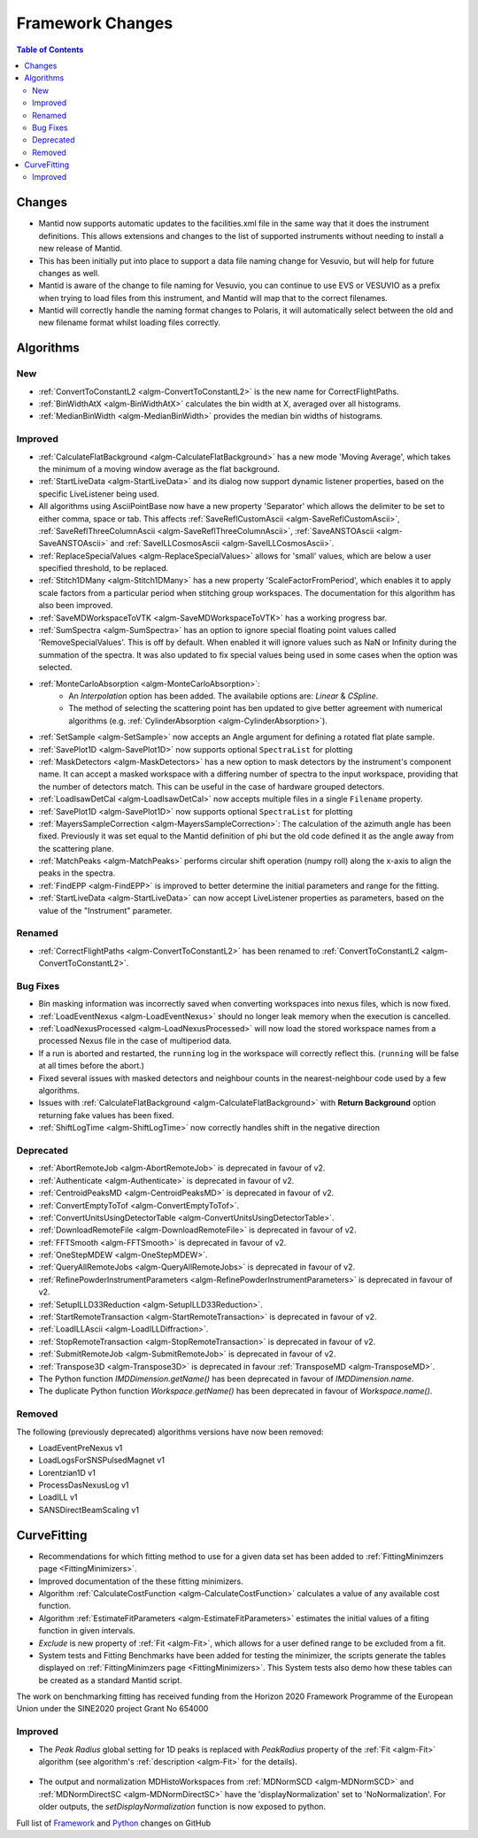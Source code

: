 =================
Framework Changes
=================

.. contents:: Table of Contents
   :local:

Changes
-------

- Mantid now supports automatic updates to the facilities.xml file in the same way that it does the instrument definitions.  This allows extensions and changes to the list of supported instruments without needing to install a new release of Mantid.
- This has been initially put into place to support a data file naming change for Vesuvio, but will help for future changes as well.
- Mantid is aware of the change to file naming for Vesuvio, you can continue to use EVS or VESUVIO as a prefix when trying to load files from this instrument, and Mantid will map that to the correct filenames.
- Mantid will correctly handle the naming format changes to Polaris, it will automatically select between the old and new filename format whilst loading files correctly.

Algorithms
----------

New
###

- :ref:`ConvertToConstantL2 <algm-ConvertToConstantL2>` is the new name for CorrectFlightPaths.
- :ref:`BinWidthAtX <algm-BinWidthAtX>` calculates the bin width at X, averaged over all histograms.
- :ref:`MedianBinWidth <algm-MedianBinWidth>` provides the median bin widths of histograms.


Improved
########

- :ref:`CalculateFlatBackground <algm-CalculateFlatBackground>` has a new mode 'Moving Average', which takes the minimum of a moving window average as the flat background.
- :ref:`StartLiveData <algm-StartLiveData>` and its dialog now support dynamic listener properties, based on the specific LiveListener being used.
- All algorithms using AsciiPointBase now have a new property 'Separator' which allows the delimiter to be set to either comma, space or tab. This affects :ref:`SaveReflCustomAscii <algm-SaveReflCustomAscii>`, :ref:`SaveReflThreeColumnAscii <algm-SaveReflThreeColumnAscii>`, :ref:`SaveANSTOAscii <algm-SaveANSTOAscii>` and :ref:`SaveILLCosmosAscii <algm-SaveILLCosmosAscii>`.
- :ref:`ReplaceSpecialValues <algm-ReplaceSpecialValues>` allows for 'small' values, which are below a user specified threshold, to be replaced.
- :ref:`Stitch1DMany <algm-Stitch1DMany>` has a new property 'ScaleFactorFromPeriod', which enables it to apply scale factors from a particular period when stitching group workspaces. The documentation for this algorithm has also been improved.
- :ref:`SaveMDWorkspaceToVTK <algm-SaveMDWorkspaceToVTK>` has a working progress bar.
- :ref:`SumSpectra <algm-SumSpectra>` has an option to ignore special floating point values called 'RemoveSpecialValues'. This is off by default. When enabled it will ignore values such as NaN or Infinity during the summation of the spectra.  It was also updated to fix special values being used in some cases when the option was selected.
- :ref:`MonteCarloAbsorption <algm-MonteCarloAbsorption>`:
   - An `Interpolation` option has been added. The availabile options are: `Linear` & `CSpline`.
   - The method of selecting the scattering point has ben updated to give better agreement with numerical algorithms (e.g. :ref:`CylinderAbsorption <algm-CylinderAbsorption>`).
- :ref:`SetSample <algm-SetSample>` now accepts an Angle argument for defining a rotated flat plate sample.
- :ref:`SavePlot1D <algm-SavePlot1D>` now supports optional ``SpectraList`` for plotting
- :ref:`MaskDetectors <algm-MaskDetectors>` has a new option to mask detectors by the instrument's component name. It can accept a masked workspace with a differing number of spectra to the input workspace, providing that the number of detectors match. This can be useful in the case of hardware grouped detectors.
- :ref:`LoadIsawDetCal <algm-LoadIsawDetCal>` now accepts multiple files in a single ``Filename`` property.
- :ref:`SavePlot1D <algm-SavePlot1D>` now supports optional ``SpectraList`` for plotting
- :ref:`MayersSampleCorrection <algm-MayersSampleCorrection>`: The calculation of the azimuth angle has been fixed. Previously it was set equal to the Mantid definition of phi but the old code defined it as the angle away from the scattering plane.
- :ref:`MatchPeaks <algm-MatchPeaks>` performs circular shift operation (numpy roll) along the x-axis to align the peaks in the spectra.
- :ref:`FindEPP <algm-FindEPP>` is improved to better determine the initial parameters and range for the fitting.
- :ref:`StartLiveData <algm-StartLiveData>` can now accept LiveListener properties as parameters, based on the value of the "Instrument" parameter.

Renamed
#######

- :ref:`CorrectFlightPaths <algm-ConvertToConstantL2>` has been renamed to :ref:`ConvertToConstantL2 <algm-ConvertToConstantL2>`.

Bug Fixes
#########

- Bin masking information was incorrectly saved when converting workspaces into nexus files, which is now fixed.
- :ref:`LoadEventNexus <algm-LoadEventNexus>` should no longer leak memory when the execution is cancelled.
- :ref:`LoadNexusProcessed <algm-LoadNexusProcessed>` will now load the stored workspace names from a processed Nexus file in the case of multiperiod data.
- If a run is aborted and restarted, the ``running`` log in the workspace will correctly reflect this. (``running`` will be false at all times before the abort.)
- Fixed several issues with masked detectors and neighbour counts in the nearest-neighbour code used by a few algorithms.
- Issues with :ref:`CalculateFlatBackground <algm-CalculateFlatBackground>` with  **Return Background** option returning fake values has been fixed.
- :ref:`ShiftLogTime <algm-ShiftLogTime>` now correctly handles shift in the negative direction

Deprecated
##########

- :ref:`AbortRemoteJob	 <algm-AbortRemoteJob>` is deprecated in favour of v2.
- :ref:`Authenticate	 <algm-Authenticate>`  is deprecated in favour of v2.
- :ref:`CentroidPeaksMD	 <algm-CentroidPeaksMD>`  is deprecated in favour of v2.
- :ref:`ConvertEmptyToTof	 <algm-ConvertEmptyToTof>`.
- :ref:`ConvertUnitsUsingDetectorTable	 <algm-ConvertUnitsUsingDetectorTable>`.
- :ref:`DownloadRemoteFile	 <algm-DownloadRemoteFile>` is deprecated in favour of v2.
- :ref:`FFTSmooth	 <algm-FFTSmooth>` is deprecated in favour of v2.
- :ref:`OneStepMDEW	 <algm-OneStepMDEW>`.
- :ref:`QueryAllRemoteJobs	 <algm-QueryAllRemoteJobs>` is deprecated in favour of v2.
- :ref:`RefinePowderInstrumentParameters	 <algm-RefinePowderInstrumentParameters>` is deprecated in favour of v2.
- :ref:`SetupILLD33Reduction	 <algm-SetupILLD33Reduction>`.
- :ref:`StartRemoteTransaction	 <algm-StartRemoteTransaction>` is deprecated in favour of v2.
- :ref:`LoadILLAscii	 <algm-LoadILLDiffraction>`.
- :ref:`StopRemoteTransaction	 <algm-StopRemoteTransaction>` is deprecated in favour of v2.
- :ref:`SubmitRemoteJob	 <algm-SubmitRemoteJob>` is deprecated in favour of v2.
- :ref:`Transpose3D	 <algm-Transpose3D>` is deprecated in favour :ref:`TransposeMD <algm-TransposeMD>`.
- The Python function `IMDDimension.getName()` has been deprecated in favour of `IMDDimension.name`.
- The duplicate Python function `Workspace.getName()` has been deprecated in favour of `Workspace.name()`.

Removed
#######

The following (previously deprecated) algorithms versions have now been removed:

- LoadEventPreNexus v1
- LoadLogsForSNSPulsedMagnet v1
- Lorentzian1D v1
- ProcessDasNexusLog v1
- LoadILL v1
- SANSDirectBeamScaling v1

CurveFitting
------------

- Recommendations for which fitting method to use for a given data set has been added to :ref:`FittingMinimzers page <FittingMinimizers>`.
- Improved documentation of the these fitting minimizers.
- Algorithm :ref:`CalculateCostFunction <algm-CalculateCostFunction>` calculates a value of any available cost function.
- Algorithm :ref:`EstimateFitParameters <algm-EstimateFitParameters>` estimates the initial values of a fiting function in given intervals.
- `Exclude` is new property of :ref:`Fit <algm-Fit>`, which allows for a user defined range to be excluded from a fit.
- System tests and Fitting Benchmarks have been added for testing the minimizer, the scripts generate the tables displayed on :ref:`FittingMinimzers page <FittingMinimizers>`. This System tests also demo how these tables can be created as a standard Mantid script.

The work on benchmarking fitting has received funding from the Horizon 2020 Framework 
Programme of the European Union under the SINE2020 project Grant No 654000

Improved
########

- The `Peak Radius` global setting for 1D peaks is replaced with `PeakRadius` property of the :ref:`Fit <algm-Fit>` algorithm (see algorithm's :ref:`description <algm-Fit>` for the details).

.. figure:: ../../images/NoPeakRadius_3.9.png
   :class: screenshot
   :width: 550px

- The output and normalization MDHistoWorkspaces from :ref:`MDNormSCD <algm-MDNormSCD>` and :ref:`MDNormDirectSC <algm-MDNormDirectSC>` have the 'displayNormalization' set to 'NoNormalization'. For older outputs, the `setDisplayNormalization` function is now exposed to python.


Full list of
`Framework <http://github.com/mantidproject/mantid/pulls?q=is%3Apr+milestone%3A%22Release+3.9%22+is%3Amerged+label%3A%22Component%3A+Framework%22>`__
and
`Python <http://github.com/mantidproject/mantid/pulls?q=is%3Apr+milestone%3A%22Release+3.9%22+is%3Amerged+label%3A%22Component%3A+Python%22>`__
changes on GitHub
